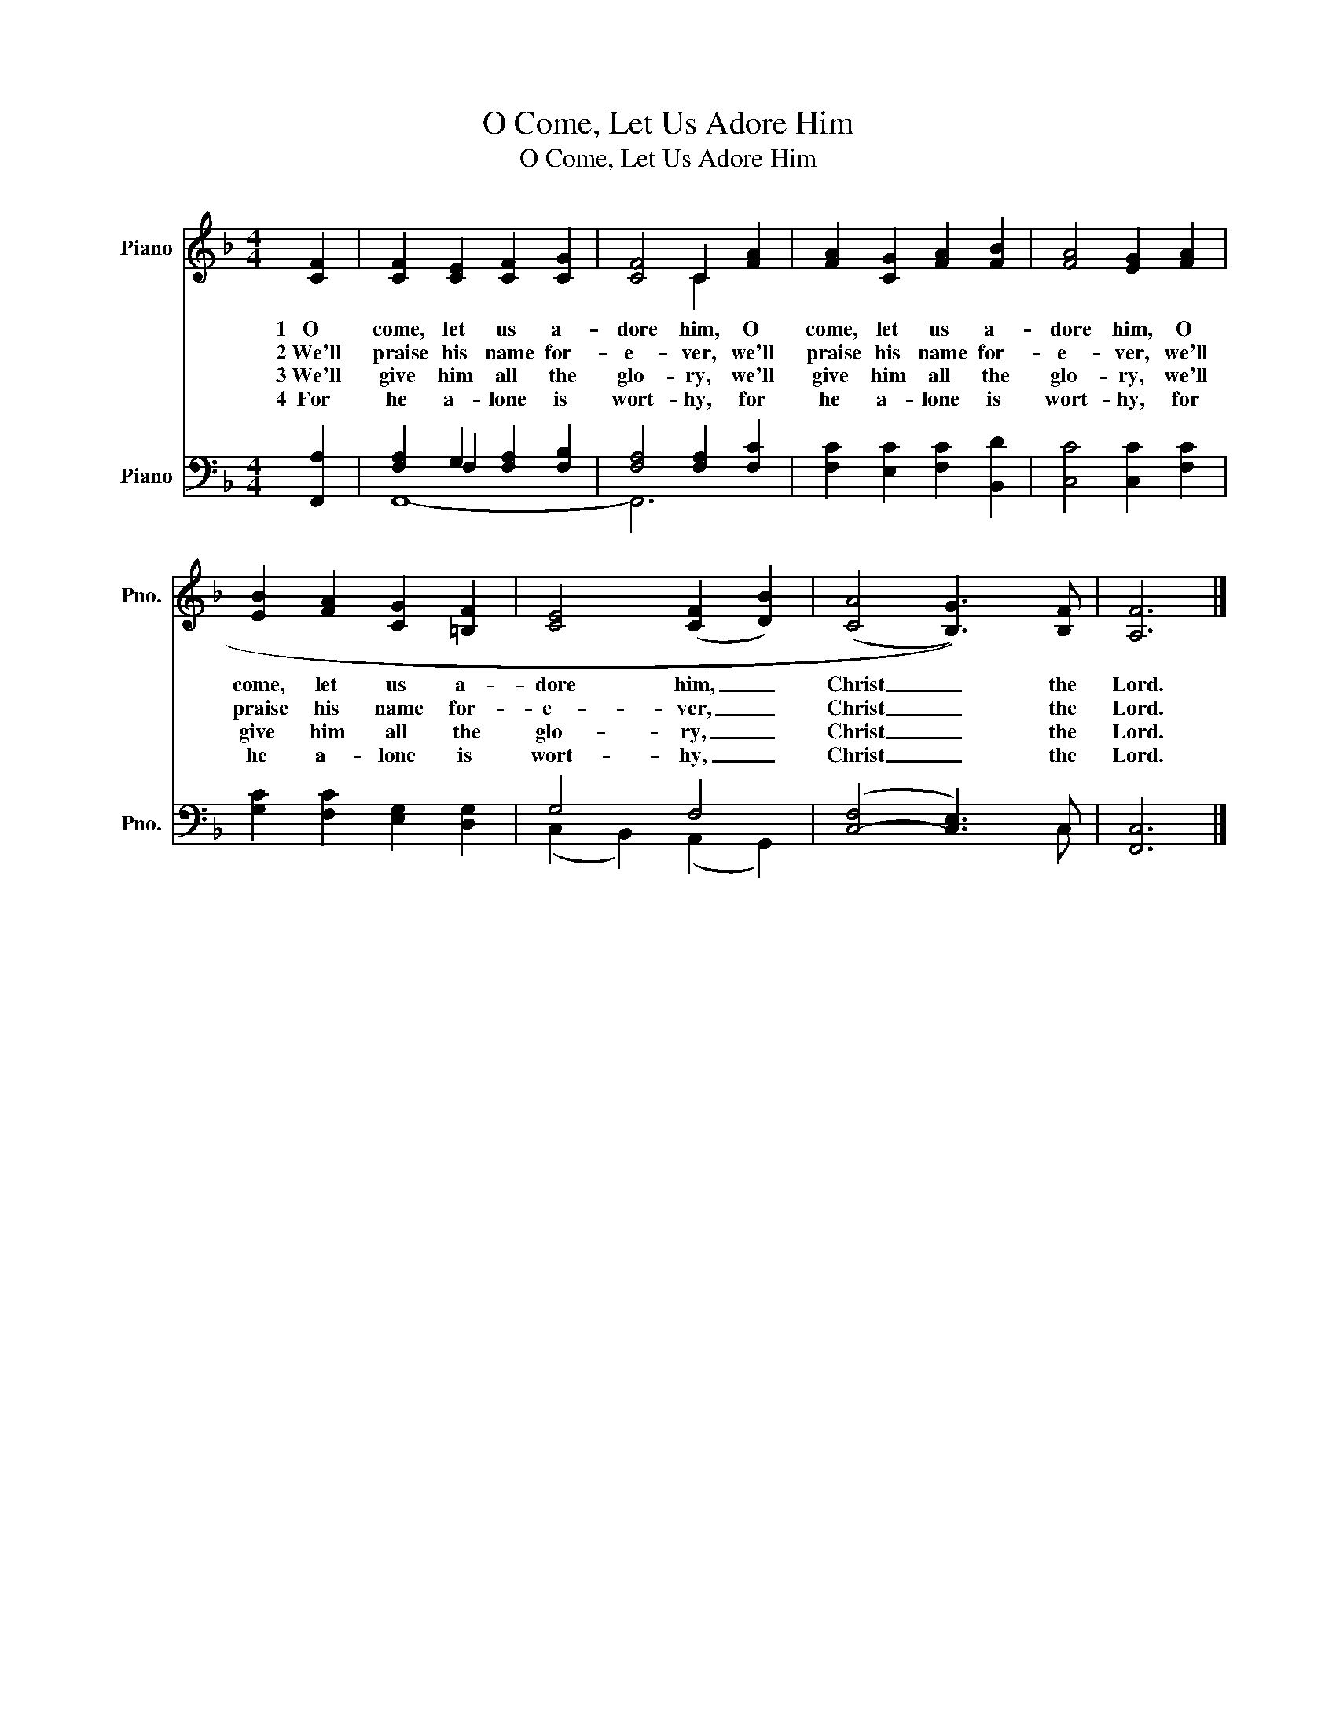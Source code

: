 X:1
T:O Come, Let Us Adore Him
T:O Come, Let Us Adore Him
%%score ( 1 2 ) ( 3 4 5 )
L:1/8
M:4/4
K:F
V:1 treble nm="Piano" snm="Pno."
V:2 treble 
V:3 bass nm="Piano" snm="Pno."
V:4 bass 
V:5 bass 
V:1
 [CF]2 | [CF]2 [CE]2 [CF]2 [CG]2 | [CF]4 C2 [FA]2 | [FA]2 [CG]2 [FA]2 [FB]2 | [FA]4 [EG]2 [FA]2 | %5
w: 1~~~O|come, let us a-|dore him, O|come, let us a-|dore him, O|
w: 2~We'll|praise his name for-|e- ver, we'll|praise his name for-|e- ver, we'll|
w: 3~We'll|give him all the|glo- ry, we'll|give him all the|glo- ry, we'll|
w: 4~~For|he a- lone is|wort- hy, for|he a- lone is|wort- hy, for|
 [EB]2 [FA]2 [CG]2 [=B,F]2 | [CE]4 (([CF]2 [DB]2)) | ((([CA]4 [B,G]3))) [B,F] | [A,F]6 |] %9
w: come, let us a-|dore him, _|Christ _ the|Lord.|
w: praise his name for-|e- ver, _|Christ _ the|Lord.|
w: give him all the|glo- ry, _|Christ _ the|Lord.|
w: he a- lone is|wort- hy, _|Christ _ the|Lord.|
V:2
 x2 | x8 | x4 C2 x2 | x8 | x8 | x8 | x8 | x8 | x6 |] %9
V:3
 [F,,A,]2 | [F,A,]2 G,2 [F,A,]2 [F,B,]2 | [F,A,]4 [F,A,]2 [F,C]2 | [F,C]2 [E,C]2 [F,C]2 [B,,D]2 | %4
 [C,C]4 [C,C]2 [F,C]2 | [G,C]2 [F,C]2 [E,G,]2 [D,G,]2 | G,4 F,4 | ([C,-F,]4 [C,E,]3) C, | %8
 [F,,C,]6 |] %9
V:4
 x2 | x2 F,2 x4 | x8 | x8 | x8 | x8 | (C,2 B,,2) (A,,2 G,,2) | x4 x2 x C, | x6 |] %9
V:5
 x2 | F,,8- | F,,6 x2 | x8 | x8 | x8 | x8 | x8 | x6 |] %9

